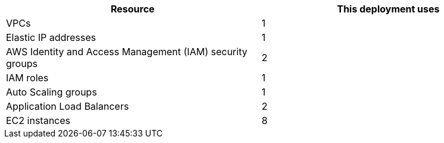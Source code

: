 // Replace the <n> in each row to specify the number of resources used in this deployment. Remove the rows for resources that aren’t used.
|===
|Resource |This deployment uses

// Space needed to maintain table headers
|VPCs | 1
|Elastic IP addresses | 1
|AWS Identity and Access Management (IAM) security groups | 2
|IAM roles | 1
|Auto Scaling groups | 1
|Application Load Balancers | 2
|EC2 instances | 8
|===

